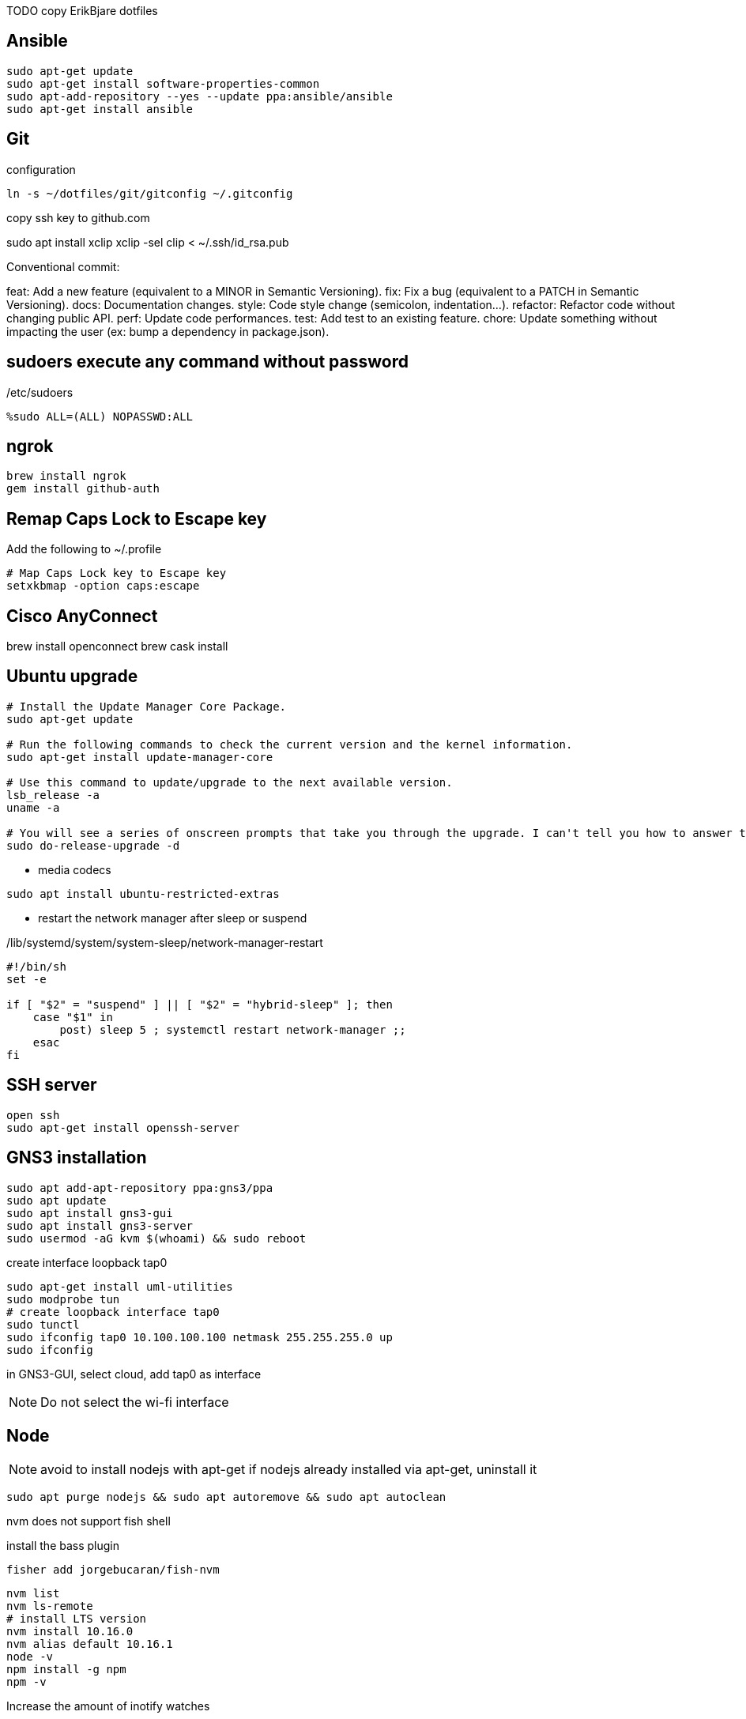 TODO copy ErikBjare dotfiles 


== Ansible

----
sudo apt-get update
sudo apt-get install software-properties-common
sudo apt-add-repository --yes --update ppa:ansible/ansible
sudo apt-get install ansible
----

== Git

.configuration
----
ln -s ~/dotfiles/git/gitconfig ~/.gitconfig
----


copy ssh key to github.com


sudo apt install xclip
xclip -sel clip < ~/.ssh/id_rsa.pub


Conventional commit:

feat: Add a new feature (equivalent to a MINOR in Semantic Versioning).
fix: Fix a bug (equivalent to a PATCH in Semantic Versioning).
docs: Documentation changes.
style: Code style change (semicolon, indentation…).
refactor: Refactor code without changing public API.
perf: Update code performances.
test: Add test to an existing feature.
chore: Update something without impacting the user (ex: bump a dependency in package.json).





== sudoers execute any command without password 


./etc/sudoers
----
%sudo ALL=(ALL) NOPASSWD:ALL
----

== ngrok

----
brew install ngrok
gem install github-auth
----


== Remap Caps Lock to Escape key

Add the following to ~/.profile 

----
# Map Caps Lock key to Escape key
setxkbmap -option caps:escape
----


== Cisco AnyConnect 


brew install openconnect
brew cask install 


== Ubuntu upgrade

----
# Install the Update Manager Core Package.
sudo apt-get update

# Run the following commands to check the current version and the kernel information.
sudo apt-get install update-manager-core

# Use this command to update/upgrade to the next available version.
lsb_release -a
uname -a

# You will see a series of onscreen prompts that take you through the upgrade. I can't tell you how to answer the prompts, as it depends on what type of installation you want to end up with.
sudo do-release-upgrade -d
----


- media codecs

----
sudo apt install ubuntu-restricted-extras
----

- restart the network manager after sleep or suspend

./lib/systemd/system/system-sleep/network-manager-restart
----
#!/bin/sh
set -e

if [ "$2" = "suspend" ] || [ "$2" = "hybrid-sleep" ]; then
    case "$1" in
        post) sleep 5 ; systemctl restart network-manager ;;
    esac
fi
----


== SSH server

----
open ssh
sudo apt-get install openssh-server
----

== GNS3 installation

----
sudo apt add-apt-repository ppa:gns3/ppa
sudo apt update
sudo apt install gns3-gui
sudo apt install gns3-server
sudo usermod -aG kvm $(whoami) && sudo reboot 
----

create interface loopback tap0

----
sudo apt-get install uml-utilities
sudo modprobe tun
# create loopback interface tap0
sudo tunctl            
sudo ifconfig tap0 10.100.100.100 netmask 255.255.255.0 up
sudo ifconfig          
----

in GNS3-GUI,
select cloud, add tap0 as interface

NOTE: Do not select the wi-fi interface

== Node 

NOTE: avoid to install nodejs with apt-get 
if nodejs already installed via apt-get, uninstall it 

----
sudo apt purge nodejs && sudo apt autoremove && sudo apt autoclean
----

nvm does not support fish shell

install the bass plugin

----
fisher add jorgebucaran/fish-nvm
----


----
nvm list
nvm ls-remote
# install LTS version
nvm install 10.16.0 
nvm alias default 10.16.1
node -v
npm install -g npm
npm -v
----


Increase the amount of inotify watches

----
echo fs.inotify.max_user_watches=524288 | sudo tee -a /etc/sysctl.conf && sudo sysctl -p
----


== TFTP server


----
sudo apt-get install tftpd-hpa
----

The default configuration file for tftpd-hpa is /etc/default/tftpd-hpa.
The default root directory where files will be stored is /var/lib/tftpboot.

== Tilix

For tabbed terminal in GNS3

----
sudo add-apt-repository ppa:webupd8team/terminix
sudo apt-get update
sudo apt-get install tilix
----




== Tree

----
sudo apt install tree
----


== VirtualBox

----
wget -q https://www.virtualbox.org/download/oracle_vbox_2016.asc -O- | sudo apt-key add -
wget -q https://www.virtualbox.org/download/oracle_vbox.asc -O- | sudo apt-key add -
sudo add-apt-repository "deb [arch=amd64] http://download.virtualbox.org/virtualbox/debian $(lsb_release -cs) contrib"
sudo apt update
sudo apt install -y virtualbox-6.0
----

Extension pack

----
wget https://download.virtualbox.org/virtualbox/6.0.0/Oracle_VM_VirtualBox_Extension_Pack-6.0.0.vbox-extpack
sudo VBoxManage extpack install Oracle_VM_VirtualBox_Extension_Pack-6.0.0.vbox-extpack
----


== Shell 

Fish

.install
----
sudo apt-add-repository ppa:fish-shell/release-3
sudo apt-get update
sudo apt-get install fish
----


.config
----
# vi keybindings

----

== TMux

----
sudo apt-get install tmux
----

.configuration


== Tmuxinator

----
gem install tmuxinator
----

----
set --Ux EDITOR vim
----

== Vim

----
sudo apt install vim-gtk
----

== neovim

----
sudo add-apt-repository ppa:neovim-ppa/stable
sudo apt-get update
sudo apt-get install neovim
----


== Visual Studio Code

----
curl https://packages.microsoft.com/keys/microsoft.asc | gpg --dearmor > microsoft.gpg 
sudo mv microsoft.gpg /etc/apt/trusted.gpg.d/microsoft.gpg
sudo sh -c 'echo "deb [arch=amd64] https://packages.microsoft.com/repos/vscode stable main" > /etc/apt/sources.list.d/vscode.list'
sudo apt update
sudo apt install code
----

== Xmonad

TODO install xmonad with stack
TODO https://brianbuccola.com/how-to-install-xmonad-and-xmobar-via-stack/


----
sudo apt install xmonad suckless-tools xscreensaver
sudo apt install libghc-xmonad-dev
sudo apt install xmobar
sudo apt install stalonetray
----

control the brightness of the screen

----
git clone https://github.com/Ventto/lux.git
cd lux 
sudo make install 
sudo lux
----


.stalonetrayrc
----
decorations none
transparent false
dockapp_mode none
geometry 5x1-400+0
max_geometry 5x1-325-10
background "#000000"
kludges force_icons_size
grow_gravity NE
icon_gravity NE
icon_size 12
sticky true
#window_strut none
window_type dock
window_layer bottom
#no_shrink false
skip_taskbar true
----


----
sudo apt install acpi
----


TODO export all variables in configuration file
cat /home/ckyony/bin/check-low-battery.sh 

----
#!/bin/bash

POWERSUPPLY="/sys/class/power_supply/ACAD/online" # could be different on your system!
TOO_LOW=20 # how low is too low?
NOT_CHARGING="0"
ICON="/usr/share/icons/ubuntu-mono-dark/status/24/battery-low.svg" # eye candy

export DISPLAY=:0

BATTERY_LEVEL=$(acpi -b | grep -P -o '[0-9]+(?=%)')
STATUS=$(cat $POWERSUPPLY)

if [ $BATTERY_LEVEL -le $TOO_LOW -a $STATUS = $NOT_CHARGING ]
then
    /usr/bin/notify-send -u critical -i "$ICON" -t 3000 "Battery low" "Battery level is ${BATTERY_LEVEL}%!"
fi

exit 0
----





== Ruby




----
sudo apt install ruby-full ruby-dev
----


install ruby-install

----
wget -O ruby-install-0.7.0.tar.gz https://github.com/postmodern/ruby-install/archive/v0.7.0.tar.gz
tar -xzvf ruby-install-0.7.0.tar.gz
cd ruby-install-0.7.0/
sudo make install
----

install the latest version of Ruby

----
ruby-install --latest ruby
----

Use the latest version

----
echo 'ruby-2.6.1' > ~/.ruby-version
----


install chruby 

----


----

install chrub-fish

----
wget -O chruby-fish-0.8.2.tar.gz https://github.com/JeanMertz/chruby-fish/archive/v0.8.2.tar.gz
tar -xzvf chruby-fish-0.8.2.tar.gz
cd chruby-fish-0.8.2/
sudo make install
----

configure 

.config/fish/config.fish
----
source /usr/local/share/chruby/chruby.fish
----

.config/fish/auto.fish
----
source /usr/local/share/chruby/auto.fish
----

----
bundler install
----


install solargraph, language server for ruby

----
gem install solargraph
----

== udiskie

----
sudo apt-get install python-pip
sudo pip install udiskie
----


edit ~/.xmonad/start-xmonad.sh

----
udiskie &
----

== touchpad

disable while typing

----
syndaemon -i .5 -K -t -R -d
----

== asciidoctor

gem install asciidoctor

== coderay

gem install coderay


== vmware workstation player

- download wvmare workstation player for linux 64-bit 

  chmod +x ~/Downloads/VMWare-Player*
  sudo ~/Downloads/VMWare-Player


Run the player 

  vmplayer

== EVE-NG

download eve-ng community edition

== qutebrowser

sudo apt install qutebrowser

== xfce power manager 

sudo apt install xfce4-power-manager

add in xmonad/startup-hoop.sh

configure 

----
xfce4-power-manager --customize
----

== Youtube downloader 

sudo -H pip install --upgrade youtube-dl


== Firebase

npm install -g firebase-tools


== VUE

== Pug

npm install -g html2pug

== Taskbook

yarn global add taskbook


